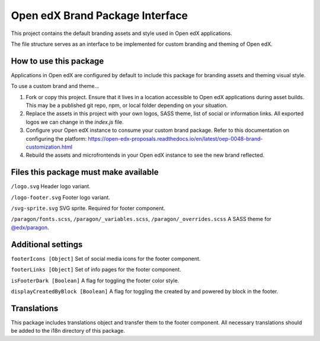 Open edX Brand Package Interface
================================

This project contains the default branding assets and style used in Open edX applications.

The file structure serves as an interface to be implemented for custom branding and theming of Open edX.

-----------------------
How to use this package
-----------------------

Applications in Open edX are configured by default to include this package for branding assets and theming visual style.

To use a custom brand and theme...

1. Fork or copy this project. Ensure that it lives in a location accessible to Open edX applications during asset builds. This may be a published git repo, npm, or local folder depending on your situation.

2. Replace the assets in this project with your own logos, SASS theme, list of social or information links. All exported logos we can change in the `index.js` file.

3. Configure your Open edX instance to consume your custom brand package. Refer to this documentation on configuring the platform: https://open-edx-proposals.readthedocs.io/en/latest/oep-0048-brand-customization.html

4. Rebuild the assets and microfrontends in your Open edX instance to see the new brand reflected.

--------------------------------------
Files this package must make available
--------------------------------------

``/logo.svg`` Header logo variant.

.. image:: /logo.svg
    :alt: logo
    :width: 60px

``/logo-footer.svg`` Footer logo variant.

.. image:: /logo-footer.svg
    :alt: logo
    :width: 60px

``/svg-sprite.svg`` SVG sprite. Required for footer component.

``/paragon/fonts.scss``, ``/paragon/_variables.scss``, ``/paragon/_overrides.scss``  A SASS theme for `@edx/paragon <https://github.com/edx/paragon>`_.

-----------------------
Additional settings
-----------------------

``footerIcons [Object]`` Set of social media icons for the footer component.

``footerLinks [Object]`` Set of info pages for the footer component.

``isFooterDark [Boolean]`` A flag for toggling the footer color style.

``displayCreatedByBlock [Boolean]`` A flag for toggling the created by and powered by block in the footer.

------------
Translations
------------

This package includes translations object and transfer them to the footer component.
All necessary translations should be added to the i18n directory of this package.
